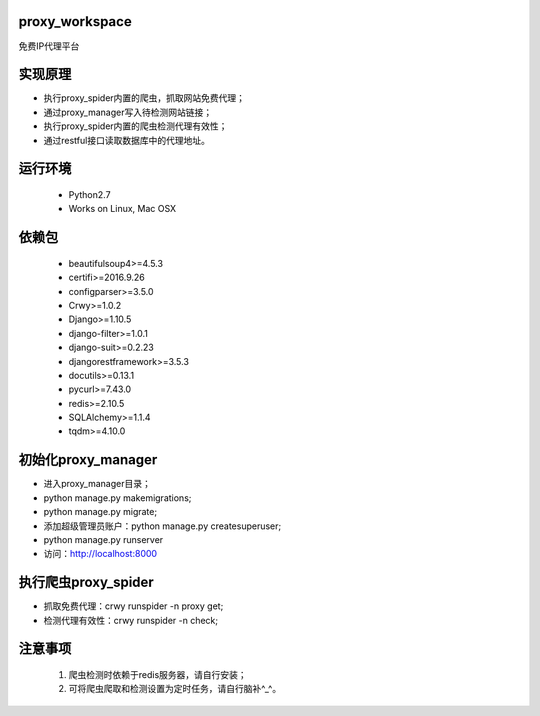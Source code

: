 proxy_workspace
=================================================

免费IP代理平台

实现原理
=================================================

- 执行proxy_spider内置的爬虫，抓取网站免费代理；
- 通过proxy_manager写入待检测网站链接；
- 执行proxy_spider内置的爬虫检测代理有效性；
- 通过restful接口读取数据库中的代理地址。

运行环境
=================================================

 * Python2.7
 * Works on Linux, Mac OSX

依赖包
=================================================
 * beautifulsoup4>=4.5.3
 * certifi>=2016.9.26
 * configparser>=3.5.0
 * Crwy>=1.0.2
 * Django>=1.10.5
 * django-filter>=1.0.1
 * django-suit>=0.2.23
 * djangorestframework>=3.5.3
 * docutils>=0.13.1
 * pycurl>=7.43.0
 * redis>=2.10.5
 * SQLAlchemy>=1.1.4
 * tqdm>=4.10.0

初始化proxy_manager
=================================================

- 进入proxy_manager目录；
- python manage.py makemigrations;
- python manage.py migrate;
- 添加超级管理员账户：python manage.py createsuperuser;
- python manage.py runserver
- 访问：http://localhost:8000

执行爬虫proxy_spider
=================================================

- 抓取免费代理：crwy runspider -n proxy get;
- 检测代理有效性：crwy runspider -n check;

注意事项
=================================================

 1. 爬虫检测时依赖于redis服务器，请自行安装；
 2. 可将爬虫爬取和检测设置为定时任务，请自行脑补^_^。
